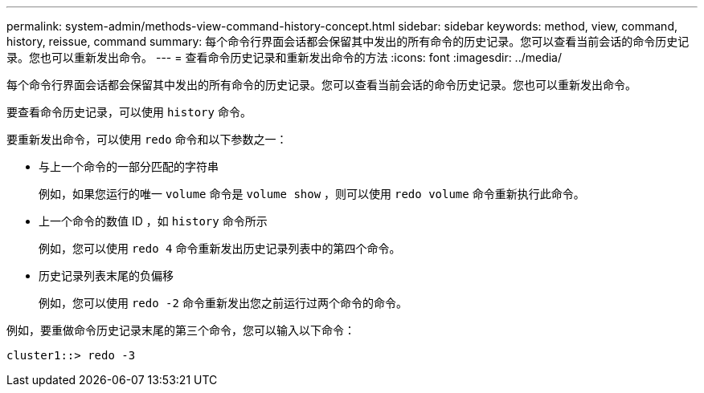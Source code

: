 ---
permalink: system-admin/methods-view-command-history-concept.html 
sidebar: sidebar 
keywords: method, view, command, history, reissue, command 
summary: 每个命令行界面会话都会保留其中发出的所有命令的历史记录。您可以查看当前会话的命令历史记录。您也可以重新发出命令。 
---
= 查看命令历史记录和重新发出命令的方法
:icons: font
:imagesdir: ../media/


[role="lead"]
每个命令行界面会话都会保留其中发出的所有命令的历史记录。您可以查看当前会话的命令历史记录。您也可以重新发出命令。

要查看命令历史记录，可以使用 `history` 命令。

要重新发出命令，可以使用 `redo` 命令和以下参数之一：

* 与上一个命令的一部分匹配的字符串
+
例如，如果您运行的唯一 `volume` 命令是 `volume show` ，则可以使用 `redo volume` 命令重新执行此命令。

* 上一个命令的数值 ID ，如 `history` 命令所示
+
例如，您可以使用 `redo 4` 命令重新发出历史记录列表中的第四个命令。

* 历史记录列表末尾的负偏移
+
例如，您可以使用 `redo -2` 命令重新发出您之前运行过两个命令的命令。



例如，要重做命令历史记录末尾的第三个命令，您可以输入以下命令：

[listing]
----
cluster1::> redo -3
----